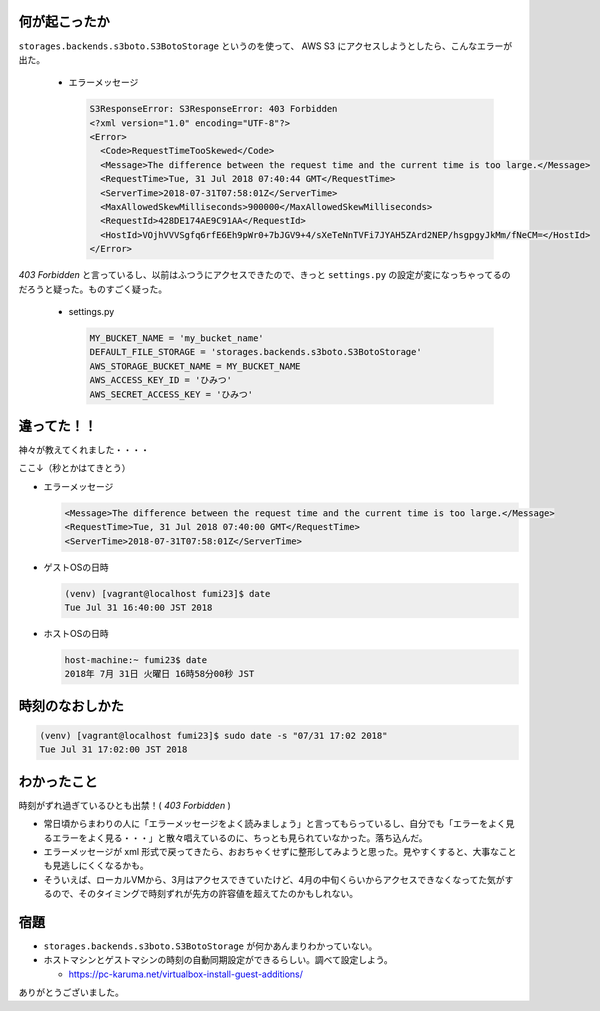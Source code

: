 .. article::
   :date: 2018-07-31
   :title: S3ResponseError の原因はなんと時刻ずれだった
   :category: aws
   :tags:
   :canonical_url: /aws/s3-response-error/
   :draft: false


何が起こったか
=========================
``storages.backends.s3boto.S3BotoStorage`` というのを使って、 AWS S3 にアクセスしようとしたら、こんなエラーが出た。

  - エラーメッセージ

    .. code-block:: shell

      S3ResponseError: S3ResponseError: 403 Forbidden
      <?xml version="1.0" encoding="UTF-8"?>
      <Error>
        <Code>RequestTimeTooSkewed</Code>
        <Message>The difference between the request time and the current time is too large.</Message>
        <RequestTime>Tue, 31 Jul 2018 07:40:44 GMT</RequestTime>
        <ServerTime>2018-07-31T07:58:01Z</ServerTime>
        <MaxAllowedSkewMilliseconds>900000</MaxAllowedSkewMilliseconds>
        <RequestId>428DE174AE9C91AA</RequestId>
        <HostId>VOjhVVVSgfq6rfE6Eh9pWr0+7bJGV9+4/sXeTeNnTVFi7JYAH5ZArd2NEP/hsgpgyJkMm/fNeCM=</HostId>
      </Error>

`403 Forbidden` と言っているし、以前はふつうにアクセスできたので、きっと ``settings.py`` の設定が変になっちゃってるのだろうと疑った。ものすごく疑った。

  - settings.py

    .. code-block:: python

      MY_BUCKET_NAME = 'my_bucket_name'
      DEFAULT_FILE_STORAGE = 'storages.backends.s3boto.S3BotoStorage'
      AWS_STORAGE_BUCKET_NAME = MY_BUCKET_NAME
      AWS_ACCESS_KEY_ID = 'ひみつ'
      AWS_SECRET_ACCESS_KEY = 'ひみつ'

違ってた！！
=========================
神々が教えてくれました・・・・

ここ↓（秒とかはてきとう）

- エラーメッセージ

  .. code-block:: shell

    <Message>The difference between the request time and the current time is too large.</Message>
    <RequestTime>Tue, 31 Jul 2018 07:40:00 GMT</RequestTime>
    <ServerTime>2018-07-31T07:58:01Z</ServerTime>

- ゲストOSの日時

  .. code-block:: shell

    (venv) [vagrant@localhost fumi23]$ date
    Tue Jul 31 16:40:00 JST 2018

- ホストOSの日時

  .. code-block:: shell

    host-machine:~ fumi23$ date
    2018年 7月 31日 火曜日 16時58分00秒 JST

時刻のなおしかた
=========================

.. code-block:: shell

  (venv) [vagrant@localhost fumi23]$ sudo date -s "07/31 17:02 2018"
  Tue Jul 31 17:02:00 JST 2018

わかったこと
========================
時刻がずれ過ぎているひとも出禁！( `403 Forbidden` )

- 常日頃からまわりの人に「エラーメッセージをよく読みましょう」と言ってもらっているし、自分でも「エラーをよく見るエラーをよく見る・・・」と散々唱えているのに、ちっとも見られていなかった。落ち込んだ。
- エラーメッセージが xml 形式で戻ってきたら、おおちゃくせずに整形してみようと思った。見やすくすると、大事なことも見逃しにくくなるかも。
- そういえば、ローカルVMから、3月はアクセスできていたけど、4月の中旬くらいからアクセスできなくなってた気がするので、そのタイミングで時刻ずれが先方の許容値を超えてたのかもしれない。

宿題
=========================
- ``storages.backends.s3boto.S3BotoStorage`` が何かあんまりわかっていない。
- ホストマシンとゲストマシンの時刻の自動同期設定ができるらしい。調べて設定しよう。

  - https://pc-karuma.net/virtualbox-install-guest-additions/

ありがとうございました。
